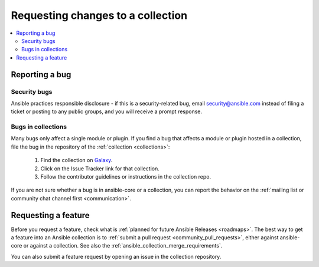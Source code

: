 .. _reporting_bugs_in_collections:

***********************************
Requesting changes to a collection
***********************************

.. contents::
   :local:

Reporting a bug
===============

Security bugs
-------------

Ansible practices responsible disclosure - if this is a security-related bug, email `security@ansible.com <mailto:security@ansible.com>`_ instead of filing a ticket or posting to any public groups, and you will receive a prompt response.


Bugs in collections
-------------------

Many bugs only affect a single module or plugin. If you find a bug that affects a module or plugin hosted in a collection, file the bug in the repository of the :ref:`collection <collections>`:

  #. Find the collection on `Galaxy <https://galaxy.ansible.com>`_.
  #. Click on the Issue Tracker link for that collection.
  #. Follow the contributor guidelines or instructions in the collection repo.

If you are not sure whether a bug is in ansible-core or a collection, you can report the behavior on the :ref:`mailing list or community chat channel first <communication>`.

Requesting a feature
====================

Before you request a feature, check what is :ref:`planned for future Ansible Releases <roadmaps>`.
The best way to get a feature into an Ansible collection is to :ref:`submit a pull request <community_pull_requests>`, either against ansible-core or against a collection. See also the :ref:`ansible_collection_merge_requirements`.

You can also submit a feature request by opening an issue in the collection repository.
